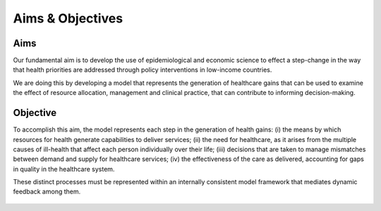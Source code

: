 =================
Aims & Objectives
=================


Aims
====
Our fundamental aim is to develop the use of epidemiological and economic science to effect a step-change in the way that health priorities are addressed through policy interventions in low-income countries.

We are doing this by developing a model that represents the generation of healthcare gains that can be used to examine the effect of resource allocation, management and clinical practice, that can contribute to informing decision-making.


Objective
=========
To accomplish this aim, the model represents each step in the generation of health gains:
(i) the means by which resources for health generate capabilities to deliver services;
(ii) the need  for healthcare, as it arises from the multiple causes of ill-health that affect each person individually over their life;
(iii) decisions that are taken to manage mismatches between demand and supply for healthcare services;
(iv) the effectiveness of the care as delivered, accounting for gaps in quality in the healthcare system.

These distinct processes must be represented within an internally consistent model framework that mediates dynamic feedback among them.

.. figure:: aims_figure.png
